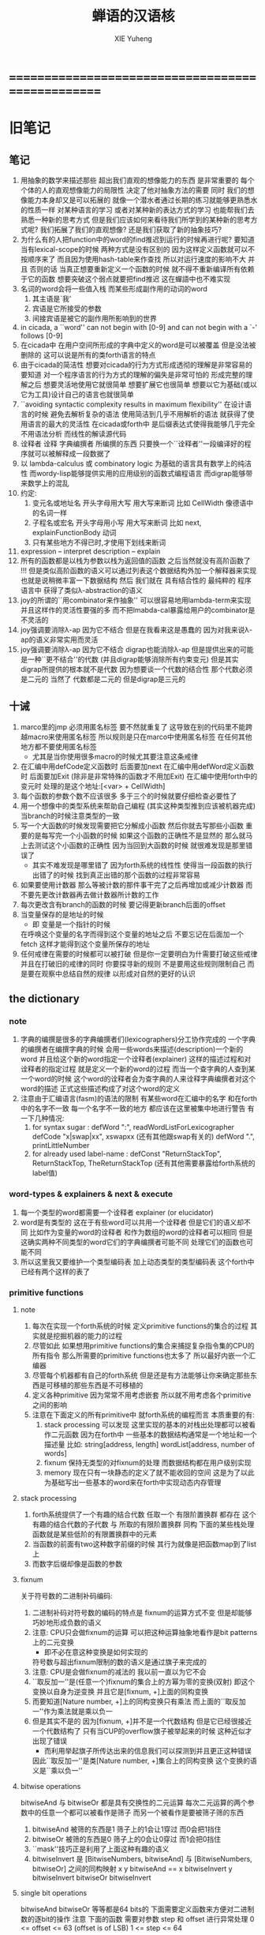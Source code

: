 #+TITLE: 蝉语的汉语核
#+AUTHOR: XIE Yuheng
#+EMAIL: xyheme@gmail.com


* ==================================================
* 旧笔记
** 笔记
   1. 用抽象的数学来描述那些
      超出我们直观的想像能力的东西
      是非常重要的
      每个个体的人的直观想像能力的局限性
      决定了他对抽象方法的需要
      同时
      我们的想像能力本身却又是可以拓展的
      就像一个潜水者通过长期的练习就能够更熟悉水的性质一样
      对某种语言的学习
      或者对某种新的表达方式的学习
      也能帮我们去熟悉一种新的思考方式
      但是我们应该如何来看待我们所学到的某种新的思考方式呢?
      我们拓展了我们的直观想像?
      还是我们获取了新的抽象技巧?
   2. 为什么有的人把function中的word的find推迟到运行的时候再进行呢?
      要知道 当有lexical-scope的时候 两种方式是没有区别的
      因为这样定义函数就可以不按顺序来了
      而且因为使用hash-table来作查找
      所以对运行速度的影响不大
      并且 否则的话
      当真正想要重新定义一个函数的时候
      就不得不重新编译所有依赖于它的函数
      想要突破这个弱点就要把find推迟
      这在蟬語中也不难实现
   3. 名词的word会将一些值入栈
      而某些形成副作用的动词的word
      1) 其主语是`我'
      2) 宾语是它所接受的参数
      3) 间接宾语是被它的副作用所影响到的世界
   4. in cicada, a ``word'' can not begin with [0-9]
      and can not begin with a `-' follows [0-9]
   5. 在cicada中
      在用户空间所形成的字典中定义的word是可以被覆盖
      但是没法被删除的
      这可以说是所有的类forth语言的特点
   6. 由于cicada的简洁性
      想要对cicada的行为方式形成透彻的理解是非常容易的
      要知道 对一个程序语言的行为方式的理解的偏失是非常可怕的
      形成完整的理解之后
      想要灵活地使用它就很简单
      想要扩展它也很简单
      想要以它为基础(或以它为工具)设计自己的语言也就很简单
   7. ``avoiding syntactic complexity
      results in maximum flexibility''
      在设计语言的时候
      避免去解析复杂的语法
      使用简洁到几乎不用解析的语法
      就获得了使用语言的最大的灵活性
      在cicada或forth中
      是后缀表达式使得我能够几乎完全不用语法分析
      而线性的解读源代码
   8. 诠释者 诠释 字典编撰者 所编撰的东西
      只要换一个``诠释者''一段编译好的程序就可以被解释成一段数据了
   9. 以 lambda-calculus 或 combinatory logic 为基础的语言具有数学上的纯洁性
      而wordy-lisp能够提供实用的应用级别的函数式编程语言
      而digrap能够带来数学上的混乱
   10. 约定:
       1) 变元名或地址名 开头字母用大写 用大写来断词 比如 CellWidth
          像德语中的名词一样
       2) 子程名或宏名 开头字母用小写 用大写来断词 比如 next, explainFunctionBody
          动词
       3) 只有某些地方不得已时,才使用下划线来断词
   11. expression  -- interpret
       description -- explain
   12. 所有的函数都是以栈为参数以栈为返回值的函数
       之后当然就没有高阶函数了 !!!
       但是类似高阶函数的语义可以通过列表这个数据结构外加一个解释器来实现
       也就是说稍微丰富一下数据结构
       然后 我们就在 具有结合性的 最纯粹的 程序语言中
       获得了类似λ-abstraction的语义
   13. joy的所谓的``用combinator来作抽象''
       可以很容易地用lambda-term来实现
       并且这样作的灵活性要强的多
       而不把lmabda-cal暴露给用户的combinator是不灵活的
   14. joy强调要消除λ-ap 因为它不结合
       但是在我看来这是愚蠢的
       因为对我来说λ-ap的语义非常实用而灵活
   15. joy强调要消除λ-ap 因为它不结合
       digrap也能消除λ-ap 但是提供出来的可能是一种``更不结合''的代数
       (并且digrap能够消除所有约束变元)
       但是其实digrap所提供的根本就不是代数
       因为想要谈一个代数的结合性
       那个代数必须是二元的 当然了 代数都是二元的
       但是digrap是三元的
** 十诫
   1. marco里的jmp 必须用匿名标签 要不然就重复了
      这导致在别的代码里不能跨越macro来使用匿名标签
      所以规则是只在marco中使用匿名标签
      在任何其他地方都不要使用匿名标签
      + 尤其是当你使用很多macro的时候尤其要注意这条戒律
   2. 在汇编中用defCode定义函数时 后面要加next
      在汇编中用defWord定义函数时 后面要加Exit (除非是非常特殊的函数才不用加Exit)
      在汇编中使用forth中的变元时 处理的是这个地址:[<var> + CellWidth]
   3. 每个函数的参数个数不应该很多 多于三个的时候就要仔细检查必要性了
   4. 用一个想像中的类型系统来帮助自己编程
      (其实这种类型推到应该被机器完成)
      当branch的时候注意类型的一致
   5. 写一个大函数的时候发现需要把它分解成小函数
      然后你就去写那些小函数
      重要的是每写完一个小函数的时候 如果这个函数的正确性不是显然的
      那么就马上去测试这个小函数的正确性
      因为当回到大函数的时候 就很难发现是那里错误了
      + 其实不难发现是哪里错了
        因为forth系统的线性性
        使得当一段函数的执行出错了的时候
        找到真正出错的那个函数的过程非常容易
   6. 如果要使用计数器
      那么等被计数的那件事干完了之后再增加或减少计数器
      而不要先更改计数器再去做计数器所计数的工作
   7. 每次更改含有branch的函数的时候
      要记得更新branch后面的offset
   8. 当变量保存的是地址的时候
      + 即 变量是一个指针的时候
      在呼唤这个变量的名字而得到这个变量的地址之后
      不要忘记在后面加一个fetch
      这样才能得到这个变量所保存的地址
   9. 任何戒律在需要的时候都可以被打破
      但是你一定要明白为什需要打破这些戒律
      并且在打破旧的戒律的同时
      你要探寻新的规则
      不是要用这些规则限制自己
      而是要在观察中总结自然的规律
      以形成对自然的更好的认识
** *the dictionary*
*** note
    1. 字典的编撰是很多的字典编撰者们(lexicographers)分工协作完成的
       一个字典的编撰者在编撰字典的时候
       会用一些words来描述(description)一个新的word
       并且给这个新的word指定一个诠释者(explainer)
       这样的描述过程和对诠释者的指定过程 就是定义一个新的word的过程
       而当一个查字典的人查到某一个word的时候
       这个word的诠释者会为查字典的人来诠释字典编撰者对这个word的描述
       正式这些描述构成了对这个word的定义
    2. 注意由于汇编语言(fasm)的语法的限制
       有某些word在汇编中的名字 和在forth中的名字不一致
       每一个名字不一致的地方
       都应该在这里被集中地进行警告
       有一下几种情况:
       1) for syntax sugar :
          defWord ":", readWordListForLexicographer
          defCode "x|swap|xx", xswapxx
          (还有其他跟swap有关的)
          defWord ".", printLittleNumber
       2) for already used label-name :
          defConst "ReturnStackTop", ReturnStackTop, TheReturnStackTop
          (还有其他需要暴露给forth系统的label值)
*** word-types & explainers & next & execute
    1. 每一个类型的word都需要一个诠释者
       explainer (or elucidator)
    2. word是有类型的
       这在于有些word可以共用一个诠释者
       但是它们的语义却不同
       比如作为变量的word的诠释者
       和作为数组的word的诠释者可以相同
       但是这确实两种不同类型的word它们的字典编撰者可能不同
       处理它们的函数也可能不同
    3. 所以这里我又要维护一个类型编码表
       加上动态类型的类型编码表
       这个forth中已经有两个这样的表了
*** primitive functions
**** note
     1. 每次在实现一个forth系统的时候
        定义primitive functions的集合的过程
        其实就是挖掘机器的能力的过程
     2. 尽管如此
        如果想用primitive functions的集合来捕捉复杂指令集的CPU的所有指令
        那么所需要的primitive functions也太多了
        所以最好内嵌一个汇编器
     3. 尽管每个机器都有自己的forth系统
        但是还是有方法能够让你来确定那些东西是可移植的那些东西是不可移植的
     4. 定义各种primitive
        因为常常不用考虑嵌套
        所以就不用考虑各个primitive之间的影响
     5. 注意在下面定义的所有primitive中
        就forth系统的编程而言 本质重要的有:
        1) stack processing
           可以发现
           这里实现的基本的对栈出处理都可以被看作二元函数
           因为在forth中
           一些基本的数据结构通常是一个地址和一个描述量
           比如:
           string[address, length]
           wordList[address, number of words]
        2) fixnum
           保持无类型的对fixnum的处理
           而数据结构都在用户级别实现
        3) memory
           现在只有一块静态的定义了就不能收回的空间
           这是为了以此为基础写出一些基本的word来在forth中实现动态内存管理
**** stack processing
     1. forth系统提供了一个有趣的结合代数
        任取一个 有限阶置换群
        都存在 这个有趣的结合代数的子代数 与 所取的有限阶置换群 同构
        下面的某些栈处理函数就是某些低阶的有限置换群中的元素
     2. 当函数的前面有two这种数字前缀的时候
        其行为就像是把函数map到了list上
     3. 而数字后缀却像是函数的参数
**** fixnum
     关于符号数的二进制补码编码:
     1. 二进制补码对符号数的编码的特点是
        fixnum的运算方式不变 但是却能够巧妙地形成负数的语义
     2. 注意: CPU只会做fixnum的运算
        可以把这种运算抽象地看作是bit patterns上的二元变换
        + 即不必在意这种变换是如何实现的
        符号数与超出fixnum限制的数的语义是通过旗子来完成的
     3. 注意: CPU是会做fixnum的减法的
        我以前一直以为它不会
     4. ``取反加一''是(任意一个)fixnum的集合上的方幂为零的变换(双射)
        即这个变换以自身为逆变换
        并且它是[fixnum, +]上面的同构变换
     5. 而要知道[Nature number, +]上的同构变换只有乘法
        而上面的``取反加一''作为乘法就是乘以负一
     6. 但是其实不是的
        因为[fixnum, +]并不是一个代数结构
        但是它已经很接近一个代数结构了
        只有当CUP的overflow旗子被举起来的时候
        这种近似才出现了错误
        + 而利用举起旗子所传达出来的信息我们可以探测到并且更正这种错误
        因此``取反加一''是类[Nature number, +]集合上的同构变换
        这个变换的语义是``乘以负一''
**** bitwise operations
     bitwiseAnd 与 bitwiseOr 都是具有交换性的二元运算
     每次二元运算的两个参数中的任意一个都可以被看作是筛子
     而另一个被看作是要被筛子筛的东西
     1. bitwiseAnd
        被筛的东西是1
        筛子上的1会让1穿过 而0会把1挡住
     2. bitwiseOr
        被筛的东西是0
        筛子上的0会让0穿过 而1会把0挡住
     3. ``mask''技巧正是利用了上面这种有趣的语义
     3. bitwiseInvert 是
        [BitwiseNumbers, bitwiseAnd] 与 [BitwiseNumbers, bitwiseOr]
        之间的同构映射
        x y bitwiseAnd
        ==
        x bitwiseInvert y bitwiseInvert bitwiseOr bitwiseInvert
**** single bit operations
     bitwiseAnd bitwiseOr 等等都是64 bits的
     下面需要定义函数来方便对二进制数的逐bit的操作
     注意 下面的函数 需要对参数 step 和 offset 进行异常处理
     0 <= offset <= 63 (offset is of LSB)
     1 <=  step  <= 64
** 关于self-hosting
   1. 纯粹的解释型语言的 incremental developing
      一定会导致我必须在前面的某些部分中
      用并不完美的方式来解决某些问题(定义某些函数)
      比如:
      ``cons''的定义中想要用到``debuger''
     但是定义``debuger''的时候
     还没有动态分配内存的 string 因为还没有gc
   2. 要想实现真正的self-hosting 就必须形成编译语义
      在我看来 有两种方法来形成编译语义
      1) 在cicada内实现本地码的汇编其器
         可移植性 == 移植的简单性 == 在cicada中写一个汇编器的简单性
         这将非常简单 只差对文件的基本输入输出 我就可以开始写了
         但是其实最好在完成了良好的列表处理语义之后再写
         需要学习的是可执行文件的格式
         + 注意写完一个本地码汇编器之后
           还要用所实现的汇编语言实现一个cicada才算移植的完成
           这里有很大的灵活性
           但是可能每次所需要重写的cicada都非常不同
           >< 只有在充分实践之后才能回答这些问题
      2) 设计一个栈处理机的cpu架构
         此时移植的简单性是最强的
         可移植性 == 移植的简单性 == 在目标平台的语言中写一个bytecode解释器的简单性
         并且可以很容易的嵌入用别的语言写成的程序而形成扩展语言 等等
         但是 虚拟机很难被设计成可扩展的
         尤其是考虑到在嵌入高级语言的同时
         还要作为汇编语言与源语言之间的中间语言
         并且 此时基本上无法真正地针对效率来优化编译器
         我不喜欢这种方式 因为:
         1. 这并不是在展示cicada这个语言本身的能力
            尤其是嵌入其他主流语言的行为 简直是在向主流语言臣服
         2. 有了cicada之后我基本上就不需要其他的语言了
** incremental-gc & <pair> & <string>
*** note
    1. this gc is a incremental-gc
       a marking-gc for pair
       a copy-gc for string
    2. 要知道 既然是PairConstruction所组成的数组
       那么从人类的角度来说
       那个二叉有向图中的点之间就是有一个全序关系的
    3. 以我的方式实现的动态内存管理其实已经不适合被称作垃圾回收了
       它的工作方式是这样的:
       1) 它是有一个工作周期的
          除了第一个工作周期之外
          一个工作周期的开始和结束都是在
          cons把LastPairConstruction这块内存空间分配给程序之后
          + 我把这个地方称为``工作循环点''
       2) 有三个部分在配合工作来完成我所需要让它们完成的任务
          一个marking 一个finding 还有一个cleaning
          其中cleaning的工作是伴随finding而进行的
          而marking会在这个工作周期中标记出那些
          它认为不能在下一个工作周期被finding找到的PairConstructions
          要知道在上面的二叉有向图中
          指定一些根节点
          就赋予了每个节点一个性质: <reachable> 或 <non-reachable>
          reachable当热是就那些被指定的根节点而言的
          而marking所做的就是在这个工作周期中标记出那些它认为<reachable>的点
          然后剩下的点就是<non-reachable>的
          也就是可以被finding找到而被重新利用的
       3) marking其实有点笨
          如果它能精确的标记出所有的<reachable>的点就最好了
          但是其实
          每次它所标记出的不能被下一个工作周期的finding找到的点中
          在包含了所有的<reachable>的点的同时
          也可能会错误地包含了很多<non-reachable>的点
          + 但是只要它能标记出所有的<reachable>的点
            那么它的这点笨拙就不会影响整个工作的正确性
          + 并且被它在这个工作周期中错误地标记了的<non-reachable>的点
            总是有机会在下一个工作周期被marking认为是<non-reachable>的而不去标记
            也就是说marking总是有在下一个工作周期改正自己错误的机会
            所以也许marking没有笨到无可救药的地步
       4) 首先每个PairConstruction中包含三个可以被``染色''的bit
          1. 一个为本次工作周期中的marking
             这是为了下一个工作周期中的finding准备的
          2. 一个为本次工作周期中的finding
             在这个工作周期中finding用完它们之后它们就没用了
             在下一个工作周期就可以把它们交给cleaning来处理了
          3. 一个为本次工作周期中的cleaning
             这是为了下一个工作周期中的marking准备的
       5) 所以在每个工作循环点
          只需要对这三个bits做一个置换就可以了
          所使用的置换显然是三阶置换群中的两个三循环置换之一
       6) marking和finding的工作是相互独立的
          这在于它们读写的color-bit不同
          还在于finding的工作被CurrFreePairConstruction这个全局变量来指示
          + 也就是说finding依赖于上面提到的二叉有向图的节点之间的全序关系
          而marking的工作被GreyPairStack这个栈中的元素和这些元素的个数而指示
    4. marking对一个PairConstruction的标记就在于
       去把这个PairConstruction的为marking所准备的bit染黑(即 把这个bit set为1)
       而GreyPairStack是用来记录marking的工作进度的
       用black,grey,white三种颜色去描述marking的工作方式就很形象
    5. ><><>< 有一个问题
       在每个工作周期循环点
       在初始化GreyPairStack的时候
       ArgumtStack中已经保存的pair并不会被加入GreyPairStack !!!
       ><><>< 我必须引入额外的机制吗 ???
       初始化GreyPairStack的时候 不可能到ArgumtStack中去把所有的pair都找出来
       但是我好像必须要这样做才行
       要注意每次调用cons的时候
       都可能是在一个工作循环点
       因而触发对GreyPairStack的初始化
       但是每次调用cons的时候栈可能已经被递归地非常深了
       + 所有这些困难的产生都在于我没有用一个free-list来记录能被我使用的点
       所以这种寻找可能会非常消耗计算
       并且我所使用的动态类型系统并不足以以严格的方式来判断那些东西是<pair>
       如果重新初始化GreyPairStack的过程中没有考虑到栈中的这些cons那会有什么后果呢?
       这些cons其实是可以被引用到的
       毕竟它们在栈中呢
       但是finding所见的它们却是可以被重新利用的
       还有一个问题就是如果我把栈中的cons初始化入了GreyPairStack中
       那么marking就可能错误标记很多节点了
       因为 毕竟这些在栈中的点都可能只有很短的生存时间而已
       在一个工作周期循环点
       栈中的这些cons应该是在下一个工作周期的finding所不能找到的点
       而不是下一个功能工作周期marking应该标记的点
       所以初始化GreyPairStack的时候不用将这些东西全部都放到GreyPairStack中
       将这些cons的color-bit-for-finding涂黑就行了
       这样就保证了整个工作的正确性
       但是每当垃圾回收的时候还是要扫描整个ArgumtStack !!!
       >< 我先这样来实现我的gc系统吧
    6. 一个工作周期结束之后
       在工作周期循环点
       <reachable-note> 是那些不应该被下一个工作周期的finding找到的点
       而我所设计的gc系统中
       不能被下一个工作周期的finding找到的点有两个来源
       一个是上一个工作周期的marking所标记的黑点
       一个是在工作周期循环点的时候 ArgumtStack中的所有cons
       所以在工作周期循环点
       所需要做的额外工作就是在ArgumtStack中找到所有的cons
       然后把它们为下一个工作周期的finding涂黑
    7. >< gc的这种工作方式是可以接受的吗 ???
       这就需要更多的测试和实际的使用才能知道
       也许是可以的
       因为ArgumtStack的深度应该总是远远小于整个PairConstructionsArray的大小
    8. 上面扫描整个栈的那些计算
       对与forth的垃圾回收器来说可能是不可避免的
       这种不可避免性其实来源于我的垃圾回收器的这样一种性质
       那就是工作循环点的位置是固定的
       在工作循环点有要很多额外的工作要做
       其实在我遵从的垃圾回收器的这中设计方式下的垃圾回收器
       总是要在工作周期的循环点集中地做很多工作的
       而渐进性就在于把这些被集中地做的工作中的某一些分散到别的地方
       我完全分散了marking部分工作
       并且我完全消除了传统的垃圾回收器中的sweep部分的工作
       但是我的设计也可能是失败的
       因为看来我引入了(是我引入的吗??)其他的需要被集中进行的工作
    9. 在栈中的或者是保存在变元中的cons
       永远不会被垃圾回收器回收
    10. ><><>< 也许我应该仔细学习更多的别的gc的设计与实现方式
    11. ><><>< 关于上面的问题
        forth系统中如何使用局部变量 !!!
        关于forth中的局部变量的思考是否能启示我解决上面的问题的更好的方法
    12. 总结一下数据类型:
        <value>是我的forth系统中所有的动态类型的量的集合
        而<atom>是这些动态的量中除了<pair>之外的所有动态类型的量的集合
        #+begin_src bnf
        <value> ::= <pair> | <atom>
        <pair>  ::= <reachable-note>
        <reachable-note>
                ::= 可能是从根节点可以引用到的点
                      比如: (car <variable>)
                    也可能是在栈中的点
                      比如: (cons <value> <value>)
        #+end_src
        上面的(cons <value> <value>)其实就是把一个<pair>返回到栈中
        而这些在栈中的<pair>就被看作是<reachable-note>
    13. 促使marking去标记一个PairConstruction的列表处理操作
        有且只有下面两种(三个)(涉及到set-car!&set-cdr!的时候我只用set-car!作为例子)
        我同时用scheme和cicada这两种语言来描述这些操作
        1) scheme :
           #+begin_src scheme
           (set-car! <pair> <value>)
           #+end_src
           cicada :
           #+begin_src cicada
           <pair>[address, type] <value>[value, type] set-car!
           #+end_src
           + 如果<pair>的color-bit-for-marking是黑色的
             又如果<value>也是<pair>
             那么就尝试去染灰<pair>的color-bit-for-marking
        2) scheme :
           #+begin_src scheme
           (set! <variable> <pair>)
           #+end_src
           cicada :
           #+begin_src cicada
           <variable>[address] <pair>[address, type] set!
           #+end_src
           + 如果<value>是<pair>
             那么就尝试去染灰<pair>的color-bit-for-marking
    14. 申请一个可用的内存空间(一个自由的PairConstruction)
        并且促使finding去寻找下一个可用的内存空间的列表处理操作
        有且只有下面一个
        scheme :
        #+begin_src scheme
        (cons <value> <value>)
        #+end_src
        cicada :
        #+begin_src cicada
        cons <value>[value, type] set-car!
             <value>[value, type] set-cdr!
        #+end_src
        + 在古典的lisp中每当构造子cons像上面这样构造完一个pair之后
          都只有且只有一次机会来引用所构造的pair
          那就是在嵌套的sexp中调用cons的那个位置上
          那个位置上返回的值就是所构造的pair
        + 而在我的cicada中引用那个cons的方式极为灵活
        + 比如 如果我要编译一个类scheme语言到cicada的话
          我就可以又类似下面的语法
          在下面的两个<sexp>中也可以引用到这个cons将要构建好的pair
          #+begin_src scheme
          (cons :set-address-to xxx
                :car <sexp>
                :cdr <sexp>)
          #+end_src
        + >< 但是一个问题是上面的语法用到了局部变量
          不知到局部变量的问题如何在类forth语言中解决 ???
    15. forth是如此灵活以至于我根本没必要实现common-lisp中的那种广义引用
        比如为了实现类似的效果 我复制一下被解构子解构的pair的地址就行了
    16. 在使用scheme的时候我从来没有想像过对数据结构的使用能够像在forth中这样灵活
        但是就目前的实现进度而言与scheme相比我还缺少:
        1) λ-abstraction
        2) 局部变量
        3) 局部变量与λ-abstraction是等价的吗 ???
           我已经知道用λ-abstraction(closure)就可以实现局部变量了
           反过来也行吗 ???
        也许我可以在forth中实现这些东西
        因为我能够单纯地用列表处理来实现整个λ-cal(惰性求值的)
        用列表处理实现λ-cal之后 我只需要实现一个类似apply的函数就行了
        可以说forth的语法是就``函数的复合''而优化的
        而scheme的语法是就``函数的作用''而优化的
        但是两种语义显然是能够互相表示的
        要知道 当把forth中的所有的word都理解为一栈为参数的一元函数的时候
        其实那些单纯地把一个量入栈的函数 也可以被理解为参数
        而后面的函数与这些函数的复合可以被理解为这些函数对参数的作用(当然了,这才是古典的理解)
        也就是说对forth的理解是非常灵活的
        + 对于被当作二元运算的二元函数来说
          只有当这种二元运算满足结合律的时候使用infix才是令人满意的
          + 比如: + * max min gcd `函数的复合' `字符串的并联' 等等
          这正是joy所想要表达的
        + 对二元运算的结合性的证明 可以被转化为对一种特殊的交换性的证明
          #+begin_src
          (p+q)+r == p+(q+r)  <==>  pq+r+ == pqr++  <==>  +r+ == r++
          或者:
          (p + q) + r  ==  p + (q + r)  <==>
          p q + r +    ==  p q r + +    <==>
          + r +        ==  r + +
          #+end_src
        + 再考虑一下别的运算律 简直有趣极了
          #+begin_src
          分配律(或者说对某种同态变换的描述):
          中缀表达式: (a+b)*c == (a*c)+(b*c)  <==>
          后缀表达式: ab+c* == ac*bc*+  <==>  ???
          但是至少我知道 +(c*) =/= (c*)+
          要想填上上面的问号 可能就需要 λ-abstraction 的抽象性
          否则我根本没法描述某些东西

          交换律:
          a+b == b+a  <==>  ab+ == ba+  <==>  ab == ba

          +* =/= *+
          abc+*  <==>  a*(b+c) =/= a+(b*c) <==> abc*+
          #+end_src
        + 把后缀表达式考虑为对栈的操作是自然的
          并且这样的理解方式所带来的一个很大的好处就是实在性
          这就又回到了哪个``小孩玩积木''的比喻了
          比如我的十三岁的弟弟可以问我"那个函数的参数是从哪来的?"
          我就告诉他是从栈里拿出来了
          "那个函数的结果去哪了?"
          我就告诉他结果放回到栈里了
          数学 和 编程 就都像一个小孩在玩积木一样
          对了 他还可以问我这个函数是从哪里来的
          我就说是从字典里找来的
    17. forth是最有趣的结合代数
        利用这个结合代数似乎可以模拟任何代数结构(甚至是非结合代数)
        1) 比如上面对函数作用的模拟(尽管函数的作用不是结合的)
        2) 又比如我可以把两个矩阵入栈
           然后一个矩阵乘法函数可以像"*"乘两个数一样为我返回矩阵的积(尽管矩阵乘法不是结合的)
        3) 又比如列表处理可以用来实现digrap
           而digrap已经出离代数的范畴之外了
           但是它还是能够被forth的结合代数所模拟
    18. 如果让我写scheme编译器的话 我会让每个表达式都返回一个值
        正因为如此 在cicada中
        我才把set!,set-clr!,set-car!,set-cdr!等等函数实现为它们现在的这种样子
*** note about <string>
  1. 可以用压缩式的垃圾回收器来实现对字符串的动态内存管理
     因为string的长度可变
     所以简单的marking-gc是不适用的
  2. 在marking工作的时候 如果看见<string>
     就更改引用点 并且复制字符串
     + makeing是知道引用点是哪个的
  3. 如果string的堆比pair的堆先耗尽
     这时就必须重启gc
     所以应该把string的堆设置的充分大 以避免这种情况
  4. 一个问题是
     应该如何在 比如说 定义一个字典中的函数的时候
     在这个定义中使用string-literal还有list-literal
     比如debuger那一节的函数就包含了很多要打印出来的字符串
     如果这些字符串是不被别的地方引用的
     那么用``defineConstString''来定义它们就是不合理的
  5. 要知道被定义到字典中的东西是永远不能被删除的
     因此也就是不需要被垃圾回收的
     所以让这gc去mark这些量是不合理的
     所以就像在汇编中一样
     每个函数中的结构化的literal量 就是这个函数的数据段
     在编译函数的时候应该把这些数据也写到字典里
  6. 所以 string-literal 和 string-processing
     采用了两种不同的方式来使用string
     string-processing 中所使用的string必须是动态分配内存的
     ``readStringInToBuffer'' 这个函数所提供的 string buffer
     是一种能力非常有限的动态分配内存的方式
     而这里的 利用gc来实现的<string> 是一种更好的方式
  7. string[address, length] 之外另一种字符串的表示方式是
     [address, <string>]
     此时address的前面必须保存length
     我用4byte来保存这个length
* --------------------------------------------------
* 蝉语十诫
  1. 后面用到的函数和word要在前面先定义好
     一个 helper-function 一定要定义在被帮助的函数前面
  2. if <body-1> then <body-2> 中
     1) <body-1>后面如果没有跟Exit
        那么<body-1>是一个在特定的条件下被执行的副作用
        那么它就一定不能变更栈的状态 即必须要有 <body-1> (* -- *)
     2) 而当<body-1>后面跟Exit的时候就可以实现真正的分支结构
        Exit是一个标记
        它表明在它前面的函数执行完毕之后就退出对这个函数的调用
        就这个函数而言这是一个全局退出
        也就是说if,then,Exit的组合控制机器运行方式的能力
        比if,else,then要弱
     在使用这种if,then,Exit的组合时
     没有嵌套的if
     必须用帮助函数(子程)来实现类似的效果
  3. 尽管没有对命名空间的管理和保护
     但是那些只被某些特殊函数所使用的变量的名字
     却可以被取得很短
     这是因为在编译的时候
     这些word的地址被找(find函数)好了
     + 这样就实现了与closure所实现的lexical-scope类似的效果
  4. 注意所有数据结构的实现方式
     因为可能有多种方式(比如:多个地址) 都能代表同一个数据结构
     而对这些不同的表示方式 又有不同的处理函数
     现在系统中的主要数据结构只有两个:
     1) Word in Directory
        表示方式有:
        word[address of link]
        word[address of explainer]
     2) PairConstruction in PairConstructionsArray
        表示方式有:
        <pair>[address, type]
        pair[address]
     这种同一个数据结构的多种表示方式
     也许应该被看成是非常不好的编程风格
     但是至少在上面这两个例子当中
     这种风格的使用是自然的
     + 并且我想这种风格在很多其他地方的使用也是自然的
       因此要注意这一条戒律
  5. 写一个大函数的时候发现需要把它分解成小函数
     然后你就去写那些小函数
     重要的是每写完一个小函数的时候 如果这个函数的正确性不是显然的
     那么就马上去测试这个小函数的正确性
     因为当回到大函数的时候 就很难发现是那里错误了
     + 其实不难发现是哪里错了
       因为forth系统的线性性
       使得当一段函数的执行出错了的时候
       找到真正出错的那个函数的过程非常容易
     + 给函数加上类型声明
       然后给某些字典编撰者加上对类型的静态分析
       就很容易避免很多错误
     上面这个是非常重要的一诫
     我的感受是
     在没有类型系统的条件下
     当运行的时候出现了一个错误
     通常在十分钟之内就能找到引起错误的函数
     然后发现一个可笑的bug我自己都笑了
     这一诫的有趣之处在于我几乎不可能去遵守这条戒律
     在写下一个函数的时候
     我总是想单纯地通过看着这个函数就相信这个函数是正确的
     要想忽视这条戒律
     那么你就必须找出很好的设计函数接口的方式
     并且找出(发明出)一组极好的用来描述你想要解决的问题的words
     也许忽视这条戒律 并且 摒弃类型推导系统
     就能鞭策你设计出更优雅而简洁的程序呢 !!!
  6. 在cicada中使用cons的方式和在scheme中很不同
     因为在scheme中一个表达式的返回值会直接被打印出来
     而在cicada中一个表达式的返回值会被放到ArgumtStack中
     因为被放到栈中的cons还可能被引用到 所以不能够被垃圾回收
     这就引出了forth编程中非常重要的一条戒律
     那就是要管理好自己的栈
     在一次计算之后 栈中所保存的应该只是我所需要的返回值
* ==================================================
* 将英文字典中的基本词翻译成中文
** 名词
*** 重要的名词
    #+begin_src cicada :tangle chinese-core.cicada
    (* Here 这个名词 还是必须使用英文版本的 *)
    夫 单元 Cell-width 者 也
    #+end_src
*** 真 假
    #+begin_src cicada :tangle chinese-core.cicada
    夫 假 False 者 也
    夫 真 True  者 也
    #+end_src
** 动词
   #+begin_src cicada :tangle chinese-core.cicada

   #+end_src
** ok
   #+begin_src cicada :tangle chinese-core.cicada
   ok
   #+end_src
** 关键词
   #+begin_src cicada :tangle chinese-core.cicada

   #+end_src
* --------------------------------------------------
* *测试*
  #+begin_src cicada
  夫 阶乘 (* n -- n! *)
     复 一乎 则
        已矣
     再
     复 减一 阶乘 乘
     已矣
  者 函数也

  1 阶乘 .
  2 阶乘 .
  3 阶乘 .
  #+end_src
* 字典编撰者
** 关键词也
**
* ==================================================
